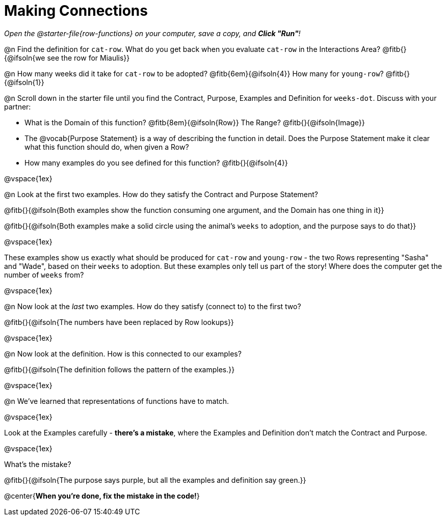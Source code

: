 = Making Connections

_Open the @starter-file{row-functions} on your computer, save a copy, and *Click "Run"*!_

@n Find the definition for `cat-row`. What do you get back when you evaluate `cat-row` in the Interactions Area? @fitb{}{@ifsoln{we see the row for Miaulis}}

@n How many weeks did it take for `cat-row` to be adopted? @fitb{6em}{@ifsoln{4}} How many for `young-row`? @fitb{}{@ifsoln{1}}

@n Scroll down in the starter file until you find the Contract, Purpose, Examples and Definition for `weeks-dot`. Discuss with your partner:

- What is the Domain of this function? @fitb{8em}{@ifsoln{Row}} The Range? @fitb{}{@ifsoln{Image}}
- The @vocab{Purpose Statement} is a way of describing the function in detail. Does the Purpose Statement make it clear what this function should do, when given a Row?
- How many examples do you see defined for this function? @fitb{}{@ifsoln{4}}

@vspace{1ex}

@n Look at the first two examples. How do they satisfy the Contract and Purpose Statement?

@fitb{}{@ifsoln{Both examples show the function consuming one argument, and the Domain has one thing in it}}

@fitb{}{@ifsoln{Both examples make a solid circle using the animal's `weeks` to adoption, and the purpose says to do that}}

@vspace{1ex}

These examples show us exactly what should be produced for `cat-row` and `young-row` - the two Rows representing "Sasha" and "Wade", based on their `weeks` to adoption. But these examples only tell us part of the story! Where does the computer get the number of `weeks` from?

@vspace{1ex}

@n Now look at the _last_ two examples. How do they satisfy (connect to) to the first two?

@fitb{}{@ifsoln{The numbers have been replaced by Row lookups}}

@vspace{1ex}

@n Now look at the definition. How is this connected to our examples?

@fitb{}{@ifsoln{The definition follows the pattern of the examples.}}

@vspace{1ex}

@n We've learned that representations of functions have to match.

@vspace{1ex}

Look at the Examples carefully - **there's a mistake**, where the Examples and Definition don't match the Contract and Purpose.

@vspace{1ex}

What's the mistake?

@fitb{}{@ifsoln{The purpose says purple, but all the examples and definition say green.}}

@center{**When you're done, fix the mistake in the code!**}
